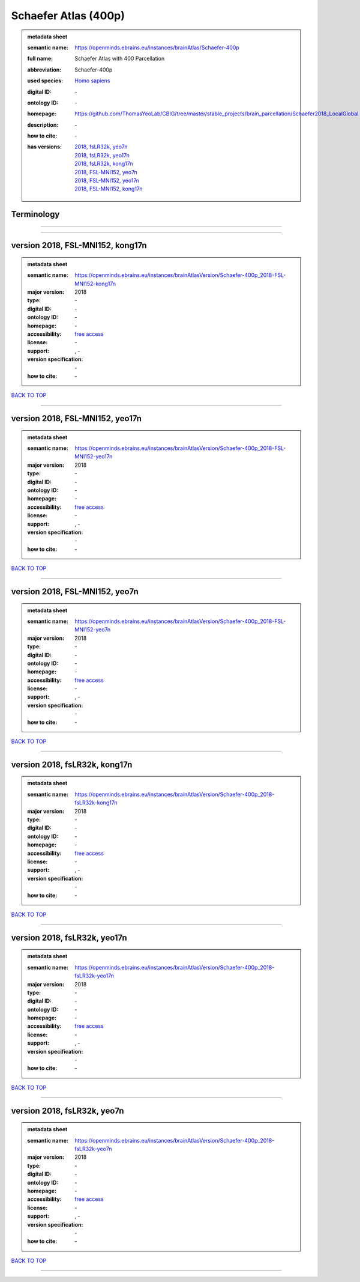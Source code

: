 #####################
Schaefer Atlas (400p)
#####################

.. admonition:: metadata sheet

   :semantic name: https://openminds.ebrains.eu/instances/brainAtlas/Schaefer-400p
   :full name: Schaefer Atlas with 400 Parcellation
   :abbreviation: Schaefer-400p
   :used species: `Homo sapiens <https://openminds-documentation.readthedocs.io/en/latest/libraries/terminologies/species.html#homo-sapiens>`_
   :digital ID: \-
   :ontology ID: \-
   :homepage: https://github.com/ThomasYeoLab/CBIG/tree/master/stable_projects/brain_parcellation/Schaefer2018_LocalGlobal
   :description: \-
   :how to cite: \-
   :has versions: | `2018, fsLR32k, yeo7n <https://openminds-documentation.readthedocs.io/en/latest/libraries/brainAtlases/Schaefer%20Atlas%20(400p).html#version-2018-fslr32k-yeo7n>`_
                  | `2018, fsLR32k, yeo17n <https://openminds-documentation.readthedocs.io/en/latest/libraries/brainAtlases/Schaefer%20Atlas%20(400p).html#version-2018-fslr32k-yeo17n>`_
                  | `2018, fsLR32k, kong17n <https://openminds-documentation.readthedocs.io/en/latest/libraries/brainAtlases/Schaefer%20Atlas%20(400p).html#version-2018-fslr32k-kong17n>`_
                  | `2018, FSL-MNI152, yeo7n <https://openminds-documentation.readthedocs.io/en/latest/libraries/brainAtlases/Schaefer%20Atlas%20(400p).html#version-2018-fsl-mni152-yeo7n>`_
                  | `2018, FSL-MNI152, yeo17n <https://openminds-documentation.readthedocs.io/en/latest/libraries/brainAtlases/Schaefer%20Atlas%20(400p).html#version-2018-fsl-mni152-yeo17n>`_
                  | `2018, FSL-MNI152, kong17n <https://openminds-documentation.readthedocs.io/en/latest/libraries/brainAtlases/Schaefer%20Atlas%20(400p).html#version-2018-fsl-mni152-kong17n>`_

Terminology
###########

------------

------------

version 2018, FSL-MNI152, kong17n
#################################

.. admonition:: metadata sheet

   :semantic name: https://openminds.ebrains.eu/instances/brainAtlasVersion/Schaefer-400p_2018-FSL-MNI152-kong17n
   :major version: 2018
   :type: \-
   :digital ID: \-
   :ontology ID: \-
   :homepage: \-
   :accessibility: `free access <https://openminds-documentation.readthedocs.io/en/latest/libraries/terminologies/productAccessibility.html#free-access>`_
   :license: \-
   :support: \, -
   :version specification: \-
   :how to cite: \-

`BACK TO TOP <Schaefer Atlas (400p)_>`_

------------

version 2018, FSL-MNI152, yeo17n
################################

.. admonition:: metadata sheet

   :semantic name: https://openminds.ebrains.eu/instances/brainAtlasVersion/Schaefer-400p_2018-FSL-MNI152-yeo17n
   :major version: 2018
   :type: \-
   :digital ID: \-
   :ontology ID: \-
   :homepage: \-
   :accessibility: `free access <https://openminds-documentation.readthedocs.io/en/latest/libraries/terminologies/productAccessibility.html#free-access>`_
   :license: \-
   :support: \, -
   :version specification: \-
   :how to cite: \-

`BACK TO TOP <Schaefer Atlas (400p)_>`_

------------

version 2018, FSL-MNI152, yeo7n
###############################

.. admonition:: metadata sheet

   :semantic name: https://openminds.ebrains.eu/instances/brainAtlasVersion/Schaefer-400p_2018-FSL-MNI152-yeo7n
   :major version: 2018
   :type: \-
   :digital ID: \-
   :ontology ID: \-
   :homepage: \-
   :accessibility: `free access <https://openminds-documentation.readthedocs.io/en/latest/libraries/terminologies/productAccessibility.html#free-access>`_
   :license: \-
   :support: \, -
   :version specification: \-
   :how to cite: \-

`BACK TO TOP <Schaefer Atlas (400p)_>`_

------------

version 2018, fsLR32k, kong17n
##############################

.. admonition:: metadata sheet

   :semantic name: https://openminds.ebrains.eu/instances/brainAtlasVersion/Schaefer-400p_2018-fsLR32k-kong17n
   :major version: 2018
   :type: \-
   :digital ID: \-
   :ontology ID: \-
   :homepage: \-
   :accessibility: `free access <https://openminds-documentation.readthedocs.io/en/latest/libraries/terminologies/productAccessibility.html#free-access>`_
   :license: \-
   :support: \, -
   :version specification: \-
   :how to cite: \-

`BACK TO TOP <Schaefer Atlas (400p)_>`_

------------

version 2018, fsLR32k, yeo17n
#############################

.. admonition:: metadata sheet

   :semantic name: https://openminds.ebrains.eu/instances/brainAtlasVersion/Schaefer-400p_2018-fsLR32k-yeo17n
   :major version: 2018
   :type: \-
   :digital ID: \-
   :ontology ID: \-
   :homepage: \-
   :accessibility: `free access <https://openminds-documentation.readthedocs.io/en/latest/libraries/terminologies/productAccessibility.html#free-access>`_
   :license: \-
   :support: \, -
   :version specification: \-
   :how to cite: \-

`BACK TO TOP <Schaefer Atlas (400p)_>`_

------------

version 2018, fsLR32k, yeo7n
############################

.. admonition:: metadata sheet

   :semantic name: https://openminds.ebrains.eu/instances/brainAtlasVersion/Schaefer-400p_2018-fsLR32k-yeo7n
   :major version: 2018
   :type: \-
   :digital ID: \-
   :ontology ID: \-
   :homepage: \-
   :accessibility: `free access <https://openminds-documentation.readthedocs.io/en/latest/libraries/terminologies/productAccessibility.html#free-access>`_
   :license: \-
   :support: \, -
   :version specification: \-
   :how to cite: \-

`BACK TO TOP <Schaefer Atlas (400p)_>`_

------------

